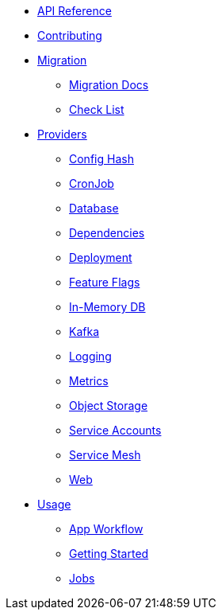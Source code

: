 * xref:api_reference.adoc[API Reference]
* xref:contributing.adoc[Contributing]
* xref:migration:index.adoc[Migration]
** xref:migration:migration.adoc[Migration Docs]
** xref:migration:checklist.adoc[Check List]
* xref:providers:index.adoc[Providers]
** xref:providers:confighash.adoc[Config Hash]
** xref:providers:cronjob.adoc[CronJob]
** xref:providers:database.adoc[Database]
** xref:providers:dependencies.adoc[Dependencies]
** xref:providers:deployment.adoc[Deployment]
** xref:providers:featureflags.adoc[Feature Flags]
** xref:providers:inmemorydb.adoc[In-Memory DB]
** xref:providers:kafka.adoc[Kafka]
** xref:providers:logging.adoc[Logging]
** xref:providers:metrics.adoc[Metrics]
** xref:providers:objectstore.adoc[Object Storage]
** xref:providers:serviceaccount.adoc[Service Accounts]
** xref:providers:servicemesh.adoc[Service Mesh]
** xref:providers:web.adoc[Web]
* xref:usage:index.adoc[Usage]
** xref:usage:app-workflow.adoc[App Workflow]
** xref:usage:getting-started.adoc[Getting Started]
** xref:usage:jobs.adoc[Jobs]
